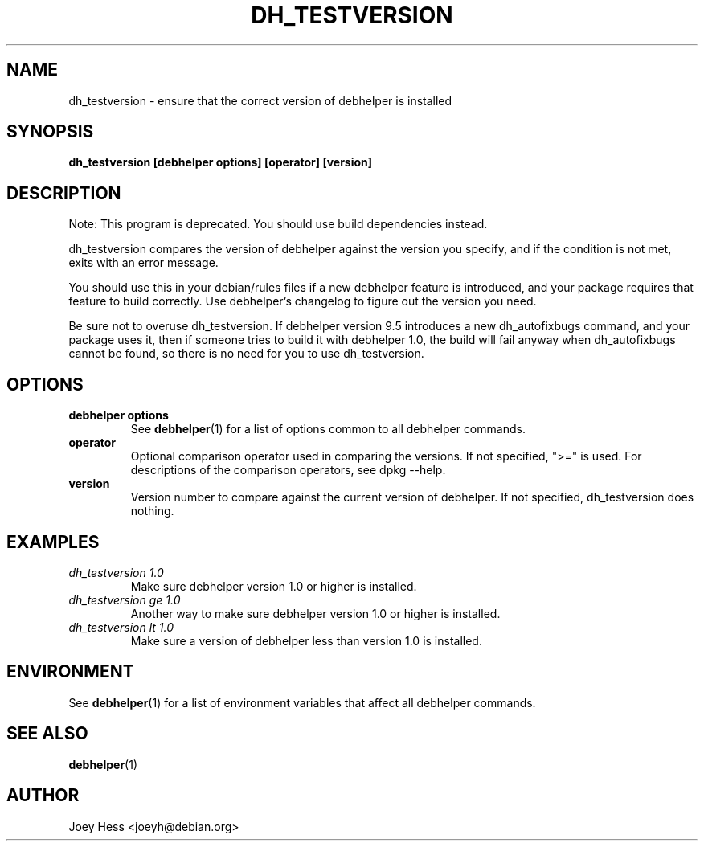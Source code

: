 .TH DH_TESTVERSION 1 "" "Debhelper Commands" "Debhelper Commands"
.SH NAME
dh_testversion \- ensure that the correct version of debhelper is installed
.SH SYNOPSIS
.B dh_testversion [debhelper options] [operator] [version]
.SH "DESCRIPTION"
Note: This program is deprecated. You should use build dependencies instead.
.P
dh_testversion compares the version of debhelper against the version you
specify, and if the condition is not met, exits with an error message.
.P
You should use this in your debian/rules files if a new debhelper feature is
introduced, and your package requires that feature to build correctly. Use
debhelper's changelog to figure out the version you need.
.P
Be sure not to overuse dh_testversion. If debhelper version 9.5
introduces a new dh_autofixbugs command, and your package uses it, then if
someone tries to build it with debhelper 1.0, the build will fail anyway when
dh_autofixbugs cannot be found, so there is no need for you to use
dh_testversion.
.SH OPTIONS
.TP
.B debhelper options
See
.BR debhelper (1)
for a list of options common to all debhelper commands.
.TP
.B operator
Optional comparison operator used in comparing the versions. If not 
specified, ">=" is used. For descriptions of the comparison operators, see 
dpkg --help.
.TP
.B version
Version number to compare against the current version of debhelper. If not
specified, dh_testversion does nothing.
.SH EXAMPLES
.TP
.I dh_testversion 1.0
Make sure debhelper version 1.0 or higher is installed.
.TP
.I dh_testversion ge 1.0
Another way to make sure debhelper version 1.0 or higher is installed.
.TP
.I dh_testversion lt 1.0
Make sure a version of debhelper less than version 1.0 is installed.
.SH ENVIRONMENT
See
.BR debhelper (1)
for a list of environment variables that affect all debhelper commands.
.SH "SEE ALSO"
.BR debhelper (1)
.SH AUTHOR
Joey Hess <joeyh@debian.org>
